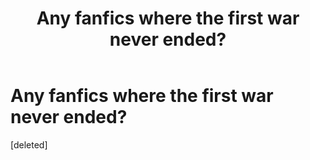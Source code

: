 #+TITLE: Any fanfics where the first war never ended?

* Any fanfics where the first war never ended?
:PROPERTIES:
:Score: 3
:DateUnix: 1588869016.0
:DateShort: 2020-May-07
:FlairText: Request
:END:
[deleted]

